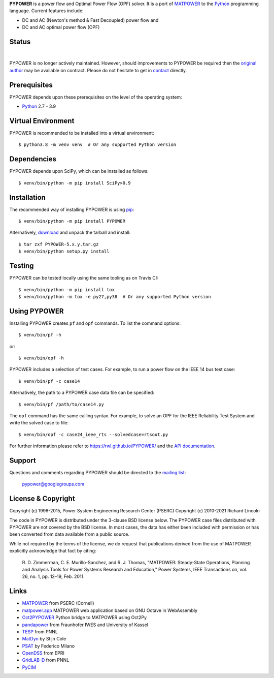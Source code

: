 **PYPOWER** is a power flow and Optimal Power Flow (OPF) solver. It is a port of
MATPOWER_ to the Python_ programming language. Current
features include:

* DC and AC (Newton's method & Fast Decoupled) power flow and
* DC and AC optimal power flow (OPF)

Status
======

.. |nbsp| unicode:: 0xa0
   :trim:

|libraries|_ |nbsp| |pyversions|_ |nbsp| |license|_ |nbsp| |downloads|_ |nbsp| |travis|_ |nbsp| |pypi_version|_

.. |libraries| image:: https://img.shields.io/librariesio/release/pypi/PYPOWER
.. _libraries: https://libraries.io/pypi/PYPOWER

.. |pyversions| image:: https://img.shields.io/pypi/pyversions/PYPOWER
.. _pyversions: https://img.shields.io/librariesio/release/pypi/PYPOWER

.. |license| image:: https://img.shields.io/pypi/l/PYPOWER
.. _license: https://github.com/rwl/PYPOWER/blob/master/LICENSE

.. |downloads| image:: https://img.shields.io/pypi/dm/PYPOWER.svg
.. _downloads: https://pypistats.org/packages/pypower

.. |travis| image:: https://img.shields.io/travis/rwl/pypower/master?label=Travis%20CI
.. _travis: https://travis-ci.org/rwl/PYPOWER

.. |pypi_version| image:: https://badge.fury.io/py/PYPOWER.svg
.. _pypi_version: https://badge.fury.io/py/PYPOWER

PYPOWER is no longer actively maintained. However, should improvements
to PYPOWER be required then the `original author <https://github.com/rwl>`_
may be available on contract. Please do not hesitate to get in
`contact <mailto:r.w.lincoln@gmail.com>`_ directly.

Prerequisites
=============

PYPOWER depends upon these prerequisites on the level of the operating system:

* Python_ 2.7 - 3.9

Virtual Environment
===================

PYPOWER is recommended to be installed into a virtual environment::

  $ python3.8 -m venv venv  # Or any supported Python version

Dependencies
============

PYPOWER depends upon SciPy, which can be installed as follows::

  $ venv/bin/python -m pip install SciPy>0.9

Installation
============

The recommended way of installing PYPOWER is using pip_::

  $ venv/bin/python -m pip install PYPOWER

Alternatively, `download <http://pypi.python.org/pypi/PYPOWER#downloads>`_ and
unpack the tarball and install::

  $ tar zxf PYPOWER-5.x.y.tar.gz
  $ venv/bin/python setup.py install

Testing
=======

PYPOWER can be tested locally using the same tooling as on Travis CI::

  $ venv/bin/python -m pip install tox
  $ venv/bin/python -m tox -e py27,py38  # Or any supported Python version

Using PYPOWER
=============

Installing PYPOWER creates ``pf`` and ``opf`` commands. To list the command
options::

  $ venv/bin/pf -h

or::

  $ venv/bin/opf -h

PYPOWER includes a selection of test cases. For example, to run a power flow
on the IEEE 14 bus test case::

  $ venv/bin/pf -c case14

Alternatively, the path to a PYPOWER case data file can be specified::

  $ venv/bin/pf /path/to/case14.py

The ``opf`` command has the same calling syntax. For example, to solve an OPF
for the IEEE Reliability Test System and write the solved case to file::

  $ venv/bin/opf -c case24_ieee_rts --solvedcase=rtsout.py

For further information please refer to https://rwl.github.io/PYPOWER/ and the
`API documentation`_.

Support
=======

Questions and comments regarding PYPOWER should be directed to the `mailing
list <http://groups.google.com/group/pypower>`_:

    pypower@googlegroups.com

License & Copyright
===================

Copyright (c) 1996-2015, Power System Engineering Research Center (PSERC)  
Copyright (c) 2010-2021 Richard Lincoln  

The code in PYPOWER is distributed under the 3-clause BSD license
below. The PYPOWER case files distributed with PYPOWER are not covered
by the BSD license. In most cases, the data has either been included
with permission or has been converted from data available from a
public source.

While not required by the terms of the license, we do request that
publications derived from the use of MATPOWER explicitly acknowledge
that fact by citing:

    R. D. Zimmerman, C. E. Murillo-Sanchez, and R. J. Thomas, "MATPOWER:
    Steady-State Operations, Planning and Analysis Tools for Power Systems
    Research and Education," Power Systems, IEEE Transactions on, vol. 26,
    no. 1, pp. 12–19, Feb. 2011.

Links
=====

* MATPOWER_ from PSERC (Cornell)
* matpower.app_ MATPOWER web application based on GNU Octave in WebAssembly
* Oct2PYPOWER_ Python bridge to MATPOWER using Oct2Py
* pandapower_ from Fraunhofer IWES and University of Kassel
* TESP_ from PNNL
* MatDyn_ by Stijn Cole
* PSAT_ by Federico Milano
* OpenDSS_ from EPRI
* GridLAB-D_ from PNNL
* PyCIM_

.. _Python: http://www.python.org
.. _pip: https://pip.pypa.io
.. _SciPy: http://www.scipy.org
.. _MATPOWER: http://www.pserc.cornell.edu/matpower/
.. _Git: http://git-scm.com/
.. _GitHub: http://github.com/rwl/PYPOWER
.. _`API documentation`: https://rwl.github.io/PYPOWER/api
.. _PyCIM: http://www.pycim.org
.. _MatDyn: http://www.esat.kuleuven.be/electa/teaching/matdyn/
.. _PSAT: http://www.uclm.es/area/gsee/web/Federico/psat.htm
.. _OpenDSS: http://sourceforge.net/projects/electricdss/
.. _GridLAB-D: http://sourceforge.net/projects/gridlab-d/
.. _pandapower: http://www.uni-kassel.de/go/pandapower
.. _TESP: https://tesp.readthedocs.io
.. _Oct2PYPOWER: https://github.com/rwl/oct2pypower
.. _matpower.app: https://matpower.app
